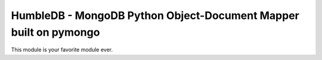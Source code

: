 HumbleDB - MongoDB Python Object-Document Mapper built on pymongo
=================================================================

This module is your favorite module ever.
